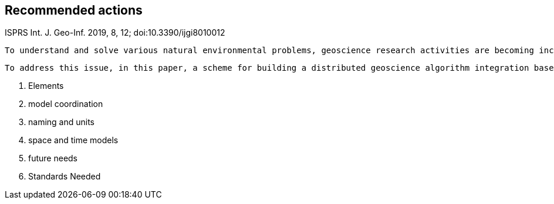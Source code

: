== Recommended actions
//write text in as many clauses as necessary. Use one document or many, your choice!



ISPRS Int. J. Geo-Inf. 2019, 8, 12; doi:10.3390/ijgi8010012

 To understand and solve various natural environmental problems, geoscience research activities are becoming increasingly dependent on the integration of knowledge, data, and algorithms from scientists at different institutes and with multiple perspectives. However, the facilitation of these integrations remains a challenge because such scientific activities require gathering numerous geoscience researchers to provide data, knowledge, algorithms, and tools from different institutes and geographically distributed locations. The pivotal issue that needs to be addressed is the identification of a method to effectively combine geoscience algorithms in a distributed environment to promote cooperation.

 To address this issue, in this paper, a scheme for building a distributed geoscience algorithm integration based on the Open Geospatial Consortium web service (OWS) specifications is proposed. The architecture of the geoscience algorithm integration, algorithm service management mechanism, XML description method for algorithm integration, and integrated model execution strategy are designed and implemented. The experiment implements the integration of geoscience algorithms in a distributed cloud environment and evaluates the feasibility and efficiency of the integrated geoscience model. The proposed method provides a theoretical basis and practical guidance for promoting the integration of distributed geoscience algorithms; this approach can help to aggregate the distributed geoscience capabilities to address natural challenges.



 2. Elements
   1. model coordination
   2. naming and units
   3. space and time models
 3. future needs
 4. Standards Needed
